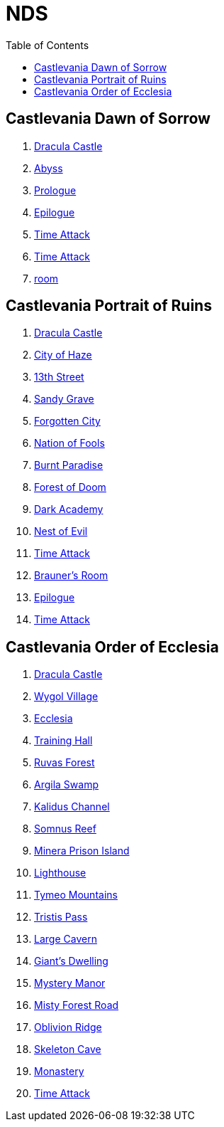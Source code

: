 :ghpage: http://rufaswan.github.io/VGMap/nds

# NDS
:toc:

## Castlevania Dawn of Sorrow
. link:{ghpage}/acvj-1_castlevania1/0.html[Dracula Castle]
. link:{ghpage}/acvj-1_castlevania1/10.html[Abyss]
. link:{ghpage}/acvj-1_castlevania1/12.html[Prologue]
. link:{ghpage}/acvj-1_castlevania1/13.html[Epilogue]
. link:{ghpage}/acvj-1_castlevania1/14.html[Time Attack]
. link:{ghpage}/acvj-1_castlevania1/15.html[Time Attack]
. link:{ghpage}/acvj-1_castlevania1/16.html[room]

## Castlevania Portrait of Ruins
. link:{ghpage}/acbj-1_castlevania2/0.html[Dracula Castle]
. link:{ghpage}/acbj-1_castlevania2/1.html[City of Haze]
. link:{ghpage}/acbj-1_castlevania2/2.html[13th Street]
. link:{ghpage}/acbj-1_castlevania2/3.html[Sandy Grave]
. link:{ghpage}/acbj-1_castlevania2/4.html[Forgotten City]
. link:{ghpage}/acbj-1_castlevania2/5.html[Nation of Fools]
. link:{ghpage}/acbj-1_castlevania2/6.html[Burnt Paradise]
. link:{ghpage}/acbj-1_castlevania2/7.html[Forest of Doom]
. link:{ghpage}/acbj-1_castlevania2/8.html[Dark Academy]
. link:{ghpage}/acbj-1_castlevania2/9.html[Nest of Evil]
. link:{ghpage}/acbj-1_castlevania2/10.html[Time Attack]
. link:{ghpage}/acbj-1_castlevania2/11.html[Brauner's Room]
. link:{ghpage}/acbj-1_castlevania2/12.html[Epilogue]
. link:{ghpage}/acbj-1_castlevania2/13.html[Time Attack]

## Castlevania Order of Ecclesia
. link:{ghpage}/yr9j-0_castlevania3/0.html[Dracula Castle]
. link:{ghpage}/yr9j-0_castlevania3/1.html[Wygol Village]
. link:{ghpage}/yr9j-0_castlevania3/2.html[Ecclesia]
. link:{ghpage}/yr9j-0_castlevania3/3.html[Training Hall]
. link:{ghpage}/yr9j-0_castlevania3/4.html[Ruvas Forest]
. link:{ghpage}/yr9j-0_castlevania3/5.html[Argila Swamp]
. link:{ghpage}/yr9j-0_castlevania3/6.html[Kalidus Channel]
. link:{ghpage}/yr9j-0_castlevania3/7.html[Somnus Reef]
. link:{ghpage}/yr9j-0_castlevania3/8.html[Minera Prison Island]
. link:{ghpage}/yr9j-0_castlevania3/9.html[Lighthouse]
. link:{ghpage}/yr9j-0_castlevania3/10.html[Tymeo Mountains]
. link:{ghpage}/yr9j-0_castlevania3/11.html[Tristis Pass]
. link:{ghpage}/yr9j-0_castlevania3/12.html[Large Cavern]
. link:{ghpage}/yr9j-0_castlevania3/13.html[Giant's Dwelling]
. link:{ghpage}/yr9j-0_castlevania3/14.html[Mystery Manor]
. link:{ghpage}/yr9j-0_castlevania3/15.html[Misty Forest Road]
. link:{ghpage}/yr9j-0_castlevania3/16.html[Oblivion Ridge]
. link:{ghpage}/yr9j-0_castlevania3/17.html[Skeleton Cave]
. link:{ghpage}/yr9j-0_castlevania3/18.html[Monastery]
. link:{ghpage}/yr9j-0_castlevania3/19.html[Time Attack]
